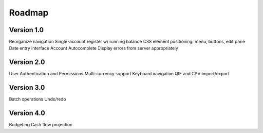 Roadmap
========

Version 1.0
-----------
Reorganize navigation
Single-account register w/ running balance
CSS element positioning: menu, buttons, edit pane
Date entry interface
Account Autocomplete
Display errors from server appropriately

Version 2.0
--------------
User Authentication and Permissions
Multi-currency support
Keyboard navigation
QIF and CSV import/export

Version 3.0
------------
Batch operations
Undo/redo

Version 4.0
-------------
Budgeting
Cash flow projection

